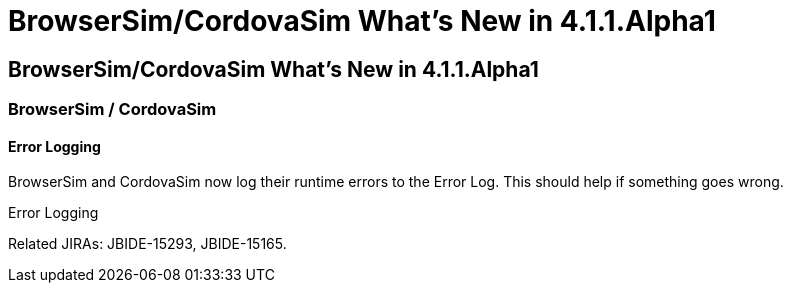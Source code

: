 = BrowserSim/CordovaSim What's New in 4.1.1.Alpha1
:page-feature_id: browsersim
:page-feature_version: 4.1.1.Alpha1
:page-feature_jbt_core_version: 4.1.1.Alpha1
:page-feature_devstudio_version: 7.1.0.Alpha1

== BrowserSim/CordovaSim What's New in 4.1.1.Alpha1
=== BrowserSim / CordovaSim
==== Error Logging

BrowserSim and CordovaSim now log their runtime errors to the Error Log. This should help if something goes wrong.

Error Logging

Related JIRAs: JBIDE-15293, JBIDE-15165. 